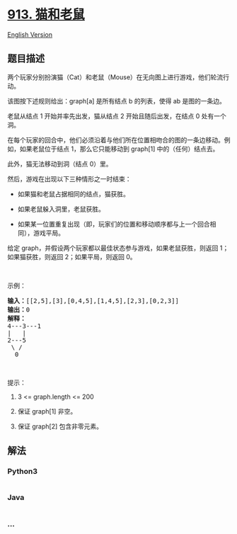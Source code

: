 * [[https://leetcode-cn.com/problems/cat-and-mouse][913. 猫和老鼠]]
  :PROPERTIES:
  :CUSTOM_ID: 猫和老鼠
  :END:
[[./solution/0900-0999/0913.Cat and Mouse/README_EN.org][English
Version]]

** 题目描述
   :PROPERTIES:
   :CUSTOM_ID: 题目描述
   :END:

#+begin_html
  <!-- 这里写题目描述 -->
#+end_html

#+begin_html
  <p>
#+end_html

两个玩家分别扮演猫（Cat）和老鼠（Mouse）在无向图上进行游戏，他们轮流行动。

#+begin_html
  </p>
#+end_html

#+begin_html
  <p>
#+end_html

该图按下述规则给出：graph[a] 是所有结点 b 的列表，使得 ab 是图的一条边。

#+begin_html
  </p>
#+end_html

#+begin_html
  <p>
#+end_html

老鼠从结点 1 开始并率先出发，猫从结点 2 开始且随后出发，在结点 0
处有一个洞。

#+begin_html
  </p>
#+end_html

#+begin_html
  <p>
#+end_html

在每个玩家的回合中，他们必须沿着与他们所在位置相吻合的图的一条边移动。例如，如果老鼠位于结点
1，那么它只能移动到 graph[1] 中的（任何）结点去。

#+begin_html
  </p>
#+end_html

#+begin_html
  <p>
#+end_html

此外，猫无法移动到洞（结点 0）里。

#+begin_html
  </p>
#+end_html

#+begin_html
  <p>
#+end_html

然后，游戏在出现以下三种情形之一时结束：

#+begin_html
  </p>
#+end_html

#+begin_html
  <ul>
#+end_html

#+begin_html
  <li>
#+end_html

如果猫和老鼠占据相同的结点，猫获胜。

#+begin_html
  </li>
#+end_html

#+begin_html
  <li>
#+end_html

如果老鼠躲入洞里，老鼠获胜。

#+begin_html
  </li>
#+end_html

#+begin_html
  <li>
#+end_html

如果某一位置重复出现（即，玩家们的位置和移动顺序都与上一个回合相同），游戏平局。

#+begin_html
  </li>
#+end_html

#+begin_html
  </ul>
#+end_html

#+begin_html
  <p>
#+end_html

给定 graph，并假设两个玩家都以最佳状态参与游戏，如果老鼠获胜，则返回 1；如果猫获胜，则返回
2；如果平局，则返回 0。

#+begin_html
  </p>
#+end_html

#+begin_html
  <p>
#+end_html

 

#+begin_html
  </p>
#+end_html

#+begin_html
  <ol>
#+end_html

#+begin_html
  </ol>
#+end_html

#+begin_html
  <p>
#+end_html

示例：

#+begin_html
  </p>
#+end_html

#+begin_html
  <pre><strong>输入：</strong>[[2,5],[3],[0,4,5],[1,4,5],[2,3],[0,2,3]]
  <strong>输出：</strong>0
  <strong>解释：</strong>
  4---3---1
  |&nbsp; &nbsp;|
  2---5
  &nbsp;\&nbsp;/
  &nbsp; 0
  </pre>
#+end_html

#+begin_html
  <p>
#+end_html

 

#+begin_html
  </p>
#+end_html

#+begin_html
  <p>
#+end_html

提示：

#+begin_html
  </p>
#+end_html

#+begin_html
  <ol>
#+end_html

#+begin_html
  <li>
#+end_html

3 <= graph.length <= 200

#+begin_html
  </li>
#+end_html

#+begin_html
  <li>
#+end_html

保证 graph[1] 非空。

#+begin_html
  </li>
#+end_html

#+begin_html
  <li>
#+end_html

保证 graph[2] 包含非零元素。

#+begin_html
  </li>
#+end_html

#+begin_html
  </ol>
#+end_html

** 解法
   :PROPERTIES:
   :CUSTOM_ID: 解法
   :END:

#+begin_html
  <!-- 这里可写通用的实现逻辑 -->
#+end_html

#+begin_html
  <!-- tabs:start -->
#+end_html

*** *Python3*
    :PROPERTIES:
    :CUSTOM_ID: python3
    :END:

#+begin_html
  <!-- 这里可写当前语言的特殊实现逻辑 -->
#+end_html

#+begin_src python
#+end_src

*** *Java*
    :PROPERTIES:
    :CUSTOM_ID: java
    :END:

#+begin_html
  <!-- 这里可写当前语言的特殊实现逻辑 -->
#+end_html

#+begin_src java
#+end_src

*** *...*
    :PROPERTIES:
    :CUSTOM_ID: section
    :END:
#+begin_example
#+end_example

#+begin_html
  <!-- tabs:end -->
#+end_html

